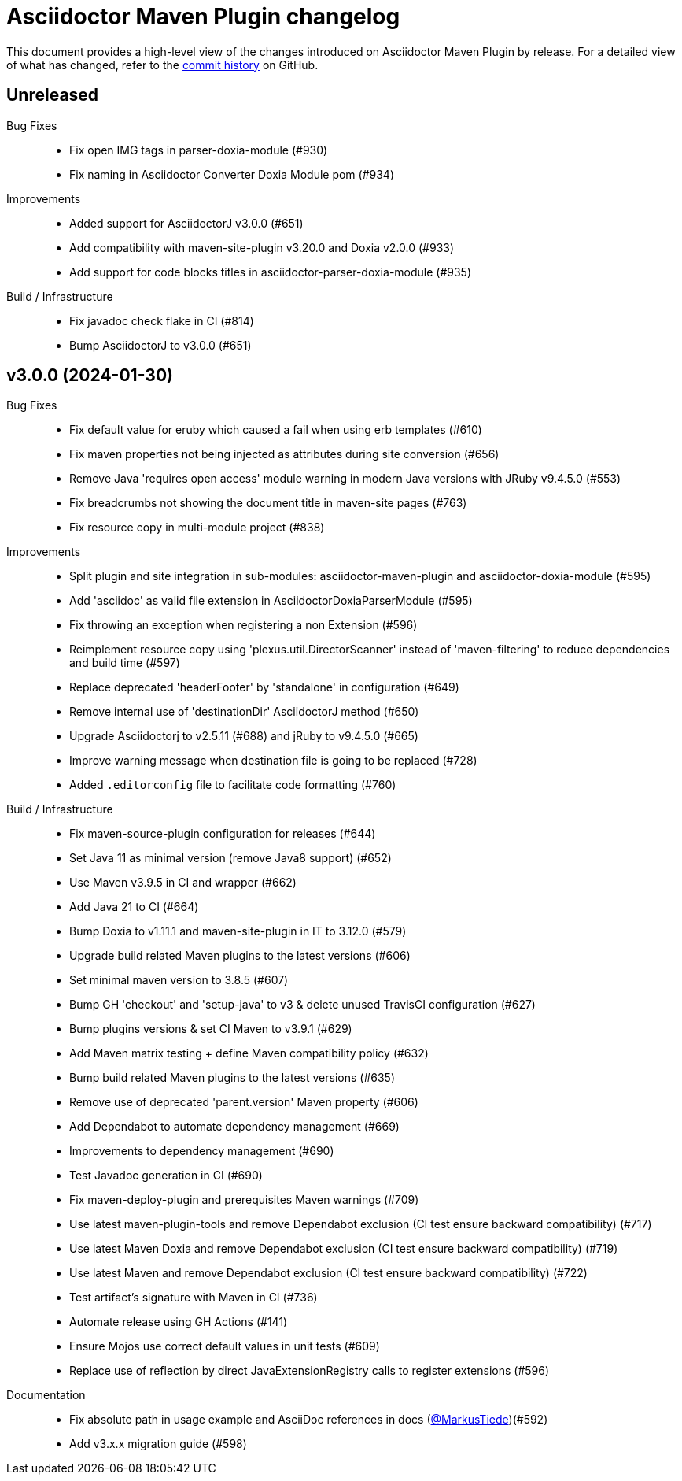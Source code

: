 = Asciidoctor Maven Plugin changelog
:uri-asciidoctor: http://asciidoctor.org
:uri-asciidoc: {uri-asciidoctor}/docs/what-is-asciidoc
:uri-repo: https://github.com/asciidoctor/asciidoctor-maven-plugin
:icons: font
:star: icon:star[role=red]
ifndef::icons[]
:star: &#9733;
endif::[]

This document provides a high-level view of the changes introduced on Asciidoctor Maven Plugin by release.
For a detailed view of what has changed, refer to the {uri-repo}/commits/main[commit history] on GitHub.

== Unreleased

Bug Fixes::

  * Fix open IMG tags in parser-doxia-module (#930)
  * Fix naming in Asciidoctor Converter Doxia Module pom (#934)

Improvements::

  * Added support for AsciidoctorJ v3.0.0 (#651)
  * Add compatibility with maven-site-plugin v3.20.0 and Doxia v2.0.0 (#933)
  * Add support for code blocks titles in asciidoctor-parser-doxia-module (#935)

Build / Infrastructure::

  * Fix javadoc check flake in CI (#814)
  * Bump AsciidoctorJ to v3.0.0 (#651)

== v3.0.0 (2024-01-30)

Bug Fixes::

  * Fix default value for eruby which caused a fail when using erb templates (#610)
  * Fix maven properties not being injected as attributes during site conversion (#656)
  * Remove Java 'requires open access' module warning in modern Java versions with JRuby v9.4.5.0 (#553)
  * Fix breadcrumbs not showing the document title in maven-site pages (#763)
  * Fix resource copy in multi-module project (#838)

Improvements::

  * Split plugin and site integration in sub-modules: asciidoctor-maven-plugin and asciidoctor-doxia-module (#595)
  * Add 'asciidoc' as valid file extension in AsciidoctorDoxiaParserModule (#595)
  * Fix throwing an exception when registering a non Extension (#596)
  * Reimplement resource copy using 'plexus.util.DirectorScanner' instead of 'maven-filtering' to reduce dependencies and build time (#597)
  * Replace deprecated 'headerFooter' by 'standalone' in configuration (#649)
  * Remove internal use of 'destinationDir' AsciidoctorJ method (#650)
  * Upgrade Asciidoctorj to v2.5.11 (#688) and jRuby to v9.4.5.0 (#665)
  * Improve warning message when destination file is going to be replaced (#728)
  * Added `.editorconfig` file to facilitate code formatting (#760)

Build / Infrastructure::

  * Fix maven-source-plugin configuration for releases (#644)
  * Set Java 11 as minimal version (remove Java8 support) (#652)
  * Use Maven v3.9.5 in CI and wrapper (#662)
  * Add Java 21 to CI (#664)
  * Bump Doxia to v1.11.1 and maven-site-plugin in IT to 3.12.0 (#579)
  * Upgrade build related Maven plugins to the latest versions (#606)
  * Set minimal maven version to 3.8.5 (#607)
  * Bump GH 'checkout' and 'setup-java' to v3 & delete unused TravisCI configuration (#627)
  * Bump plugins versions & set CI Maven to v3.9.1 (#629)
  * Add Maven matrix testing + define Maven compatibility policy (#632)
  * Bump build related Maven plugins to the latest versions (#635)
  * Remove use of deprecated 'parent.version' Maven property (#606)
  * Add Dependabot to automate dependency management (#669)
  * Improvements to dependency management (#690)
  * Test Javadoc generation in CI (#690)
  * Fix maven-deploy-plugin and prerequisites Maven warnings (#709)
  * Use latest maven-plugin-tools and remove Dependabot exclusion (CI test ensure backward compatibility) (#717)
  * Use latest Maven Doxia and remove Dependabot exclusion (CI test ensure backward compatibility) (#719)
  * Use latest Maven and remove Dependabot exclusion (CI test ensure backward compatibility) (#722)
  * Test artifact's signature with Maven in CI (#736)
  * Automate release using GH Actions (#141)
  * Ensure Mojos use correct default values in unit tests (#609)
  * Replace use of reflection by direct JavaExtensionRegistry calls to register extensions (#596)

Documentation::

  * Fix absolute path in usage example and AsciiDoc references in docs (https://github.com/MarkusTiede[@MarkusTiede])(#592)
  * Add v3.x.x migration guide (#598)
